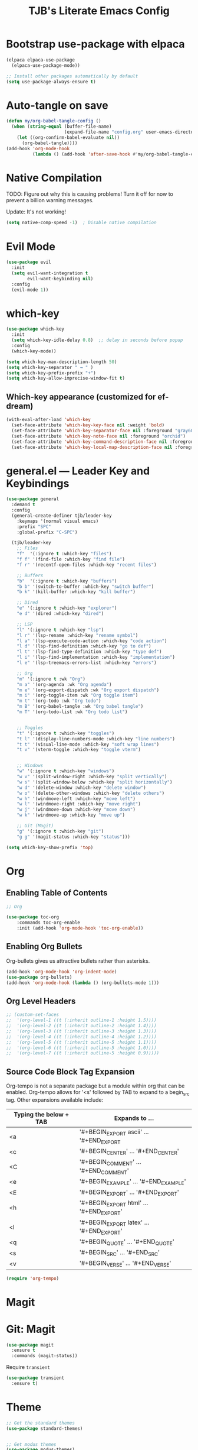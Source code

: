 #+TITLE: TJB's Literate Emacs Config
#+PROPERTY: header-args:emacs-lisp :tangle config.el :mkdirp yes
#+STARTUP: content

* Bootstrap use-package with elpaca

#+begin_src emacs-lisp
(elpaca elpaca-use-package
  (elpaca-use-package-mode))

;; Install other packages automatically by default
(setq use-package-always-ensure t)
#+end_src

* Auto-tangle on save

#+begin_src emacs-lisp
(defun my/org-babel-tangle-config ()
  (when (string-equal (buffer-file-name)
                      (expand-file-name "config.org" user-emacs-directory))
    (let ((org-confirm-babel-evaluate nil))
      (org-babel-tangle))))
(add-hook 'org-mode-hook
          (lambda () (add-hook 'after-save-hook #'my/org-babel-tangle-config nil t)))
#+end_src

* Native Compilation

TODO: Figure out why this is causing problems! Turn it off for now to prevent a billion warning messages.

Update: It's not working!

#+begin_src emacs-lisp
(setq native-comp-speed -1)  ; Disable native compilation
#+end_src


* Evil Mode

#+begin_src emacs-lisp
(use-package evil
  :init
  (setq evil-want-integration t
        evil-want-keybinding nil)
  :config
  (evil-mode 1))
#+end_src

* which-key

#+begin_src emacs-lisp
(use-package which-key
  :init
  (setq which-key-idle-delay 0.8)  ;; delay in seconds before popup
  :config
  (which-key-mode))
#+end_src

#+begin_src emacs-lisp
(setq which-key-max-description-length 50)
(setq which-key-separator " → " )
(setq which-key-prefix-prefix "+")
(setq which-key-allow-imprecise-window-fit t)
#+end_src

** Which-key appearance (customized for ef-dream)

#+begin_src emacs-lisp
(with-eval-after-load 'which-key
  (set-face-attribute 'which-key-key-face nil :weight 'bold)
  (set-face-attribute 'which-key-separator-face nil :foreground "gray60")
  (set-face-attribute 'which-key-note-face nil :foreground "orchid")
  (set-face-attribute 'which-key-command-description-face nil :foreground "light steel blue")
  (set-face-attribute 'which-key-local-map-description-face nil :foreground "light salmon"))
#+end_src

* general.el — Leader Key and Keybindings

#+begin_src emacs-lisp
  (use-package general
    :demand t
    :config
    (general-create-definer tjb/leader-key
      :keymaps '(normal visual emacs)
      :prefix "SPC"
      :global-prefix "C-SPC")

    (tjb/leader-key
      ;; Files
      "f"  '(:ignore t :which-key "files")
      "f f" '(find-file :which-key "find file")
      "f r" '(recentf-open-files :which-key "recent files")

      ;; Buffers
      "b"  '(:ignore t :which-key "buffers")
      "b b" '(switch-to-buffer :which-key "switch buffer")
      "b k" '(kill-buffer :which-key "kill buffer")

      ;; Dired 
      "e" '(:ignore t :which-key "explorer")
      "e d" '(dired :which-key "dired")

      ;; LSP
      "l" '(:ignore t :which-key "lsp")
      "l r" '(lsp-rename :which-key "rename symbol")
      "l a" '(lsp-execute-code-action :which-key "code action")
      "l d" '(lsp-find-definition :which-key "go to def")
      "l t" '(lsp-find-type-definition :which-key "type def")
      "l i" '(lsp-find-implementation :which-key "implementation")
      "l e" '(lsp-treemacs-errors-list :which-key "errors")

      ;; Org 
      "m" '(:ignore t :wk "Org")
      "m a" '(org-agenda :wk "Org agenda")
      "m e" '(org-export-dispatch :wk "Org export dispatch")
      "m i" '(org-toggle-item :wk "Org toggle item")
      "m t" '(org-todo :wk "Org todo")
      "m B" '(org-babel-tangle :wk "Org babel tangle")
      "m T" '(org-todo-list :wk "Org todo list")


      ;; Toggles
      "t" '(:ignore t :which-key "toggles")
      "t l" '(display-line-numbers-mode :which-key "line numbers")
      "t t" '(visual-line-mode :which-key "soft wrap lines")
      "t v" '(vterm-toggle :which-key "toggle vterm")


      ;; Windows
      "w" '(:ignore t :which-key "windows")
      "w v" '(split-window-right :which-key "split vertically")
      "w s" '(split-window-below :which-key "split horizontally")
      "w d" '(delete-window :which-key "delete window")
      "w o" '(delete-other-windows :which-key "delete others")
      "w h" '(windmove-left :which-key "move left")
      "w l" '(windmove-right :which-key "move right")
      "w j" '(windmove-down :which-key "move down")
      "w k" '(windmove-up :which-key "move up")

      ;; Git (Magit)
      "g" '(:ignore t :which-key "git")
      "g g" '(magit-status :which-key "status")))
#+end_src

#+begin_src emacs-lisp
(setq which-key-show-prefix 'top)
#+end_src


* Org

** Enabling Table of Contents

#+begin_src emacs-lisp :lexical t
;; Org 

(use-package toc-org
    :commands toc-org-enable
    :init (add-hook 'org-mode-hook 'toc-org-enable))
#+end_src


** Enabling Org Bullets

Org-bullets gives us attractive bullets rather than asterisks.

#+begin_src emacs-lisp :lexical t
(add-hook 'org-mode-hook 'org-indent-mode)
(use-package org-bullets)
(add-hook 'org-mode-hook (lambda () (org-bullets-mode 1)))
#+end_src


** Org Level Headers

#+begin_src emacs-lisp
;; (custom-set-faces
;;  '(org-level-1 ((t (:inherit outline-1 :height 1.5))))
;;  '(org-level-2 ((t (:inherit outline-2 :height 1.4))))
;;  '(org-level-3 ((t (:inherit outline-3 :height 1.3))))
;;  '(org-level-4 ((t (:inherit outline-4 :height 1.2))))
;;  '(org-level-5 ((t (:inherit outline-5 :height 1.1))))
;;  '(org-level-6 ((t (:inherit outline-5 :height 1.0))))
;;  '(org-level-7 ((t (:inherit outline-5 :height 0.9)))))
#+end_src

** Source Code Block Tag Expansion

Org-tempo is not a separate package but a module within org that can be enabled.  Org-tempo allows for '<s' followed by TAB to expand to a begin_src tag.  Other expansions available include:

| Typing the below + TAB | Expands to ...                          |
|------------------------+-----------------------------------------|
| <a                     | '#+BEGIN_EXPORT ascii' … '#+END_EXPORT  |
| <c                     | '#+BEGIN_CENTER' … '#+END_CENTER'       |
| <C                     | '#+BEGIN_COMMENT' … '#+END_COMMENT'     |
| <e                     | '#+BEGIN_EXAMPLE' … '#+END_EXAMPLE'     |
| <E                     | '#+BEGIN_EXPORT' … '#+END_EXPORT'       |
| <h                     | '#+BEGIN_EXPORT html' … '#+END_EXPORT'  |
| <l                     | '#+BEGIN_EXPORT latex' … '#+END_EXPORT' |
| <q                     | '#+BEGIN_QUOTE' … '#+END_QUOTE'         |
| <s                     | '#+BEGIN_SRC' … '#+END_SRC'             |
| <v                     | '#+BEGIN_VERSE' … '#+END_VERSE'         |

#+begin_src emacs-lisp 
(require 'org-tempo)
#+end_src


* Magit 

* Git: Magit

#+begin_src emacs-lisp :lexical t
  (use-package magit
    :ensure t
    :commands (magit-status))
#+end_src

Require ~transient~

#+begin_src emacs-lisp :lexical t
(use-package transient
  :ensure t)
#+end_src

* Theme 

#+begin_src emacs-lisp :lexical t
;; Get the standard themes
(use-package standard-themes)


;; Get modus themes 
(use-package modus-themes)


;; Get doom themes
(use-package doom-themes)

;; Prot's ef-melissa-dark 
(use-package ef-themes
  :config
  ;(load-theme 'ef-dark :no-confirm))
  (load-theme 'ef-melissa-dark :no-confirm))
#+end_src

* UI Tweaks

#+begin_src emacs-lisp
;; Already set in early-init.el for startup performance
(menu-bar-mode -1)
(tool-bar-mode -1)
(scroll-bar-mode -1)
(setq ring-bell-function 'ignore)
(global-hl-line-mode 1)
(global-display-line-numbers-mode 1)
(prefer-coding-system 'utf-8)
#+end_src



* Modern Minibuffer Completion Stack

#+begin_src emacs-lisp :lexical t
;; Vertico for vertical minibuffer completion UI
(use-package vertico
  :init
  (vertico-mode))

;; Orderless for flexible matching (e.g. "f b" matches "find-buffer")
(use-package orderless
  :custom
  (completion-styles '(orderless basic))
  (completion-category-overrides '((file (styles partial-completion)))))

;; Marginalia for inline annotations (buffers, commands, etc.)
(use-package marginalia
  :init
  (marginalia-mode))

;; Consult for better M-x, buffer switching, grep, etc.
(use-package consult
  :bind
  (("C-s" . consult-line)
   ("C-x b" . consult-buffer)
   ("M-y" . consult-yank-pop)))

;; Embark: minibuffer actions menu
(use-package embark
  :bind
  (("C-." . embark-act)         ;; alternative to right-click
   ("C-;" . embark-dwim)        ;; smarter default action
   ("C-h B" . embark-bindings)) ;; describe-bindings alternative
  :init
  (setq prefix-help-command #'embark-prefix-help-command))

;; Optional: combine embark + consult
(use-package embark-consult
  :after (embark consult))

;; Corfu: popup in-buffer completions
(use-package corfu
  :init
  (global-corfu-mode)
  :custom
  (corfu-auto t)
  (corfu-cycle t)
  (corfu-preview-current nil))

;; Optional: add icons to completion popup (requires nerd-icons)
;; (use-package nerd-icons-corfu
;;   :after corfu
;;   :init (add-to-list 'corfu-margin-formatters #'nerd-icons-corfu-formatter))
#+end_src


#+begin_src emacs-lisp :lexical t
(setq completion-ignore-case t
      read-file-name-completion-ignore-case t
      read-buffer-completion-ignore-case t)
#+end_src


* Language Server Protocol (LSP) Support

#+begin_src emacs-lisp :lexical t
(use-package lsp-mode
  :commands (lsp lsp-deferred)
  :hook ((python-mode . lsp-deferred)
         (julia-mode . lsp-deferred))
  :init
  (setq lsp-keymap-prefix "C-c l")  ;; optional, use `which-key` for discoverability
  :config
  (setq lsp-enable-symbol-highlighting t
        lsp-enable-on-type-formatting nil
        lsp-headerline-breadcrumb-enable t))

(use-package lsp-ui
  :after lsp-mode
  :commands lsp-ui-mode
  :config
  (setq lsp-ui-doc-enable t
        lsp-ui-doc-position 'at-point
        lsp-ui-sideline-enable t
        lsp-ui-sideline-show-hover t
        lsp-ui-sideline-show-diagnostics t))
#+end_src


* Julia

#+begin_src emacs-lisp :lexical t
;;; Julia 

;; julia-mode
(use-package julia-mode
  :mode "\\.jl\\'")

;; julia: lsp support (ensure LanguageServer.jl is installed in Julia)
(use-package lsp-julia
  :after lsp-mode
  :config
  (setq lsp-julia-default-environment "~/.julia/environments/v1.11")) 

;; org-babel for julia
(org-babel-do-load-languages
 'org-babel-load-languages
 '((julia . t)))

(use-package ob-julia
  :ensure nil ;; built-in if Org is recent
  :after org)
#+end_src


* Modeline

The modeline is the bottom status bar that appears in Emacs windows.  While you can create your own custom modeline, why go to the trouble when Doom Emacs already has a nice modeline package available.  For more information on what is available to configure in the Doom modeline, check out: [[https://github.com/seagle0128/doom-modeline][Doom Modeline]]

#+begin_src emacs-lisp :lexical t
(use-package doom-modeline
  :ensure t
  :init (doom-modeline-mode 1)
  :config
  (setq doom-modeline-height 25      ;; sets modeline height
        doom-modeline-bar-width 5    ;; sets right bar width
        doom-modeline-persp-name t   ;; adds perspective name to modeline
        doom-modeline-persp-icon t)) ;; adds folder icon next to persp name
#+end_src


* Shells and Terminals 

TODO: configure this bit! 

** Vterm

Vterm is a terminal emulator within Emacs.  The 'shell-file-name' setting sets the shell to be used in M-x shell, M-x term, M-x ansi-term and M-x vterm.  By default, the shell is set to 'fish' but could change it to 'bash' or 'zsh' if you prefer.


#+begin_src emacs-lisp
(use-package exec-path-from-shell
  :ensure t
  :config
  (when (memq window-system '(mac ns x))
    (exec-path-from-shell-initialize)))
#+end_src

#+begin_src emacs-lisp
  (use-package vterm
  :ensure t
  :config
  (setq shell-file-name "/bin/sh"
        vterm-max-scrollback 5000))
#+end_src

#+begin_src emacs-lisp
(use-package vterm-toggle
  :after vterm
  :config
  ;; When running programs in Vterm and in 'normal' mode, make sure that ESC
  ;; kills the program as it would in most standard terminal programs.
  (evil-define-key 'normal vterm-mode-map (kbd "<escape>") 'vterm--self-insert)
  (setq vterm-toggle-fullscreen-p nil)
  (setq vterm-toggle-scope 'project)
  (add-to-list 'display-buffer-alist
               '((lambda (buffer-or-name _)
                     (let ((buffer (get-buffer buffer-or-name)))
                       (with-current-buffer buffer
                         (or (equal major-mode 'vterm-mode)
                             (string-prefix-p vterm-buffer-name (buffer-name buffer))))))
                  (display-buffer-reuse-window display-buffer-at-bottom)
                  ;;(display-buffer-reuse-window display-buffer-in-direction)
                  ;;display-buffer-in-direction/direction/dedicated is added in emacs27
                  ;;(direction . bottom)
                  ;;(dedicated . t) ;dedicated is supported in emacs27
                  (reusable-frames . visible)
                  (window-height . 0.4))))
#+end_src


* Transparency

With Emacs version 29, true transparency has been added.  I have turned transparency off by setting the alpha to '100'.  If you want some slight transparency, try setting alpha to '90'.  Of course, if you set alpha to '0', the background of Emacs would completely transparent.

TODO: Fix this. It isn't working (though not sure I even want it!)

#+begin_src emacs-lisp
;;(add-to-list 'default-frame-alist '(alpha-background . 50)) ; For all new frames henceforth
#+begin_src 
